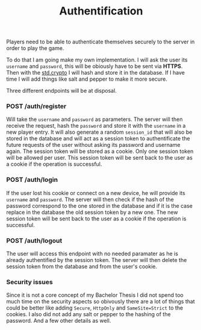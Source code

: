 #+title: Authentification
#+weight: 2
#+hugo_cascade_type: docs
#+math: true

Players need to be able to authenticate themselves securely to the server in order to play the game. 

To do that I am going make my own implementation. I will ask the user its =username= and =password=, this will be obiously have to be sent via *HTTPS*. Then with the [[https://zig.guide/standard-library/crypto/][std.crypto]] I will hash and store it in the database. If I have time I will add things like salt and pepper to make it more secure.

Three different endpoints will be at disposal.

*** POST /auth/register
Will take the =username= and =password= as parameters. The server will then receive the request, hash the =password= and store it with the =username= in a new player entry. It will also generate a random =session_id= that will also be stored in the database and will act as a session token to authentificate the future requests of the user without asking its password and username again. The session token will be stored as a cookie. Only one session token will be allowed per user. This session token will be sent back to the user as a cookie if the operation is successful.

*** POST /auth/login
If the user lost his cookie or connect on a new device, he will provide its =username= and =password=. The server will then check if the hash of the password correspond to the one stored in the database and if it is the case replace in the database the old session token by a new one. The new session token will be sent back to the user as a cookie if the operation is successful.

*** POST /auth/logout
The user will access this endpoint with no needed paramater as he is already authentified by the session token. The server will then delete the session token from the database and from the user's cookie.

*** Security issues
Since it is not a core concept of my Bachelor Thesis I did not spend too much time on the security aspects so obivously there are a lot of things that could be better like adding =Secure=, =HttpOnly= and =SameSite=Strict= to the cookies. I also did not add any salt or pepper to the hashing of the password. And a few other details as well.
